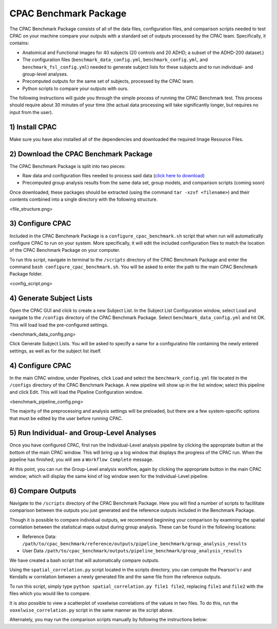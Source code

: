 CPAC Benchmark Package
======================

The CPAC Benchmark Package consists of all of the data files, configuration files, and comparison scripts needed to test CPAC on your machine compare your outputs with a standard set of outputs processed by the CPAC team. Specifically, it contains:

* Anatomical and Functional images for 40 subjects (20 controls and 20 ADHD; a subset of the ADHD-200 dataset.)

* The configuration files (``benchmark_data_config.yml``, ``benchmark_config.yml``, and ``benchmark_fsl_config.yml``) needed to generate subject lists for these subjects and to run individual- and group-level analyses.

* Precomputed outputs for the same set of subjects, processed by the CPAC team.

* Python scripts to compare your outputs with ours.

The following instructions will guide you through the simple process of running the CPAC Benchmark test. This process should require about 30 minutes of your time (the actual data processing will take significantly longer, but requires no input from the user).

1) Install CPAC
^^^^^^^^^^^^^^^
Make sure you have also installed all of the dependencies and downloaded the required Image Resource Files.

2) Download the CPAC Benchmark Package
^^^^^^^^^^^^^^^^^^^^^^^^^^^^^^^^^^^^^^
The CPAC Benchmark Package is split into two pieces:

* Raw data and configuration files needed to process said data (`click here to download <http://www.nitrc.org/frs/shownotes.php?release_id=2361>`_)
* Precomputed group analysis results from the same data set, group models, and comparison scripts (coming soon)

Once downloaded, these packages should be extracted (using the command ``tar -xzvf <filename>``) and their contents combined into a single directory with the following structure.

<file_structure.png>

3) Configure CPAC
^^^^^^^^^^^^^^^^^
Included in the CPAC Benchmark Package is a ``configure_cpac_benchmark.sh`` script that when run will automatically configure CPAC to run on your system. More specifically, it will edit the included configuration files to match the location of the CPAC Benchmark Package on your computer.

To run this script, navigate in terminal to the ``/scripts`` directory of the CPAC Benchmark Package and enter the command ``bash configure_cpac_benchmark.sh``. You will be asked to enter the path to the main CPAC Benchmark Package folder.

<config_script.png>

4) Generate Subject Lists
^^^^^^^^^^^^^^^^^^^^^^^^^
Open the CPAC GUI and click to create a new Subject List. In the Subject List Configuration window, select Load and navigate to the ``/configs`` directory of the CPAC Benchmark Package. Select ``benchmark_data_config.yml`` and hit OK. This will load load the pre-configured settings.

<benchmark_data_config.png>

Click Generate Subject Lists. You will be asked to specify a name for a configuratino file containing the newly entered settings, as well as for the subject list itself. 

4) Configure CPAC
^^^^^^^^^^^^^^^^^
In the main CPAC window, under Pipelines, click Load and select the ``benchmark_config.yml`` file located in the ``/configs`` directory of the CPAC Benchmark Package. A new pipeline will show up in the list window; select this pipeline and click Edit. This will load the Pipeline Configuration window.

<benchmark_pipeline_config.png>

The majority of the preprocessing and analysis settings will be preloaded, but there are a few system-specific options that must be edited by the user before running CPAC. 


5) Run Individual- and Group-Level Analyses
^^^^^^^^^^^^^^^^^^^^^^^^^^^^^^^^^^^^^^^^^^^
Once you have configured CPAC, first run the Individual-Level analysis pipeline by clicking the appropriate button at the bottom of the main CPAC window. This will bring up a log window that displays the progress of the CPAC run. When the pipeline has finished, you will see a ``Workflow Complete`` message.

At this point, you can run the Group-Level analysis workflow, again by clicking the appropriate button in the main CPAC window; which will display the same kind of log window seen for the Individual-Level pipeline.


6) Compare Outputs
^^^^^^^^^^^^^^^^^^
Navigate to the ``/scripts`` directory of the CPAC Benchmark Package. Here you will find a number of scripts to facillitate comparison between the outputs you just generated and the reference outputs included in the Benchmark Package.

Though it is possible to compare individual outputs, we recommend beginning your comparison by examining the spatial correlation between the statistical maps output during group analysis. These can be found in the following locations:

* Reference Data: ``/path/to/cpac_benchmark/reference/outputs/pipeline_benchmark/group_analysis_results``

* User Data ``/path/to/cpac_benchmark/outputs/pipeline_benchmark/group_analysis_results``

We have created a bash script that will automatically compare outputs. 



Using the ``spatial_correlation.py`` script located in the scripts directory, you can compute the Pearson's r and Kendalls w correlation between a newly generated file and the same file from the reference outputs.

To run this script, simply type ``python spatial_correlation.py file1 file2``, replacing ``file1`` and ``file2`` with the files which you would like to compare.

It is also possible to view a scatterplot of voxelwise correlations of the values in two files. To do this, run the ``voxelwise_correlation.py`` script in the same manner as the script above.

Alternately, you may run the comparison scripts manually by following the instructions below:



